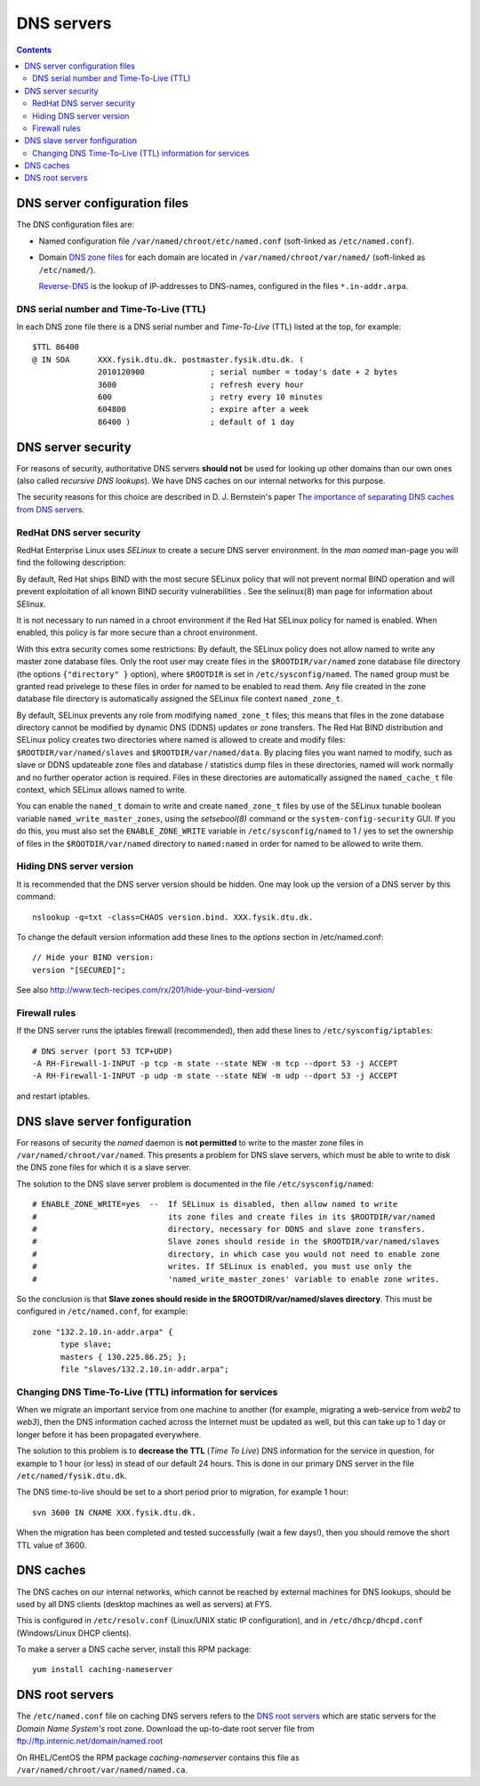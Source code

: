 .. _DNS-servers:

========================
DNS servers 
========================

.. Contents::

DNS server configuration files
==============================

The DNS configuration files are:

* Named configuration file ``/var/named/chroot/etc/named.conf`` (soft-linked as ``/etc/named.conf``).
* Domain `DNS zone files <http://en.wikipedia.org/wiki/Zone_file>`_ for each domain are located
  in ``/var/named/chroot/var/named/`` (soft-linked as ``/etc/named/``).

  `Reverse-DNS <http://en.wikipedia.org/wiki/Reverse_DNS_lookup>`_ is the lookup of IP-addresses to DNS-names, configured in the files ``*.in-addr.arpa``.

DNS serial number and Time-To-Live (TTL)
----------------------------------------

In each DNS zone file there is a DNS serial number and *Time-To-Live* (TTL) listed at the top, for example::

  $TTL 86400
  @ IN SOA      XXX.fysik.dtu.dk. postmaster.fysik.dtu.dk. (
                2010120900              ; serial number = today's date + 2 bytes
                3600                    ; refresh every hour
                600                     ; retry every 10 minutes
                604800                  ; expire after a week
                86400 )                 ; default of 1 day


DNS server security
===================

For reasons of security, authoritative DNS servers **should not** be used for 
looking up other domains than our own ones (also called `recursive DNS lookups`).
We have DNS caches on our internal networks for this purpose.

The security reasons for this choice are described in D. J. Bernstein's paper
`The importance of separating DNS caches from DNS servers <http://cr.yp.to/djbdns/separation.html>`_.

RedHat DNS server security
--------------------------

RedHat Enterprise Linux uses *SELinux* to create a secure DNS server environment.
In the *man named* man-page you will find the following description:

By default, Red Hat ships BIND with the most secure SELinux policy that will not prevent normal BIND operation and will prevent exploitation of all known BIND security vulnerabilities . See the selinux(8)
man page for information about SElinux.

It is not necessary to run named in a chroot environment if the Red Hat SELinux policy for named is enabled. When enabled, this policy is far more secure than a chroot environment.

With this extra security comes some restrictions:
By default, the SELinux policy does not allow named to write any master zone database files. Only the root user may create files in the ``$ROOTDIR/var/named`` zone database file directory 
(the options ``{"directory" }`` option), where ``$ROOTDIR`` is set in ``/etc/sysconfig/named``.
The ``named`` group must be granted read privelege to these files in order for named to be enabled to read them.
Any file created in the zone database file directory is automatically assigned the SELinux file context ``named_zone_t``.

By default, SELinux prevents any role from modifying ``named_zone_t`` files; this means that files in the zone database directory cannot be modified by dynamic DNS (DDNS) updates or zone transfers.
The Red Hat BIND distribution and SELinux policy creates two directories where named is allowed to create and modify files: ``$ROOTDIR/var/named/slaves`` and ``$ROOTDIR/var/named/data``. 
By placing files you want named to modify, such as slave or DDNS updateable zone files and database / statistics dump files in these directories, named will work normally and no further operator action is required. 
Files in these directories are automatically assigned the ``named_cache_t`` file context, which SELinux allows named to write.

You can enable the ``named_t`` domain to write and create ``named_zone_t`` files by use of the SELinux tunable boolean variable ``named_write_master_zones``, using the *setsebool(8)* command or the 
``system-config-security`` GUI. 
If you do this, you must also set the ``ENABLE_ZONE_WRITE`` variable in ``/etc/sysconfig/named`` to 1 / yes to set the ownership of files in the ``$ROOTDIR/var/named`` directory to ``named:named`` in order
for named to be allowed to write them.

Hiding DNS server version
-------------------------

It is recommended that the DNS server version should be hidden.
One may look up the version of a DNS server by this command::

  nslookup -q=txt -class=CHAOS version.bind. XXX.fysik.dtu.dk.

To change the default version information add these lines to the *options* section in /etc/named.conf::

  // Hide your BIND version:
  version "[SECURED]";

See also http://www.tech-recipes.com/rx/201/hide-your-bind-version/

Firewall rules
--------------

If the DNS server runs the iptables firewall (recommended), then add these lines to ``/etc/sysconfig/iptables``::

  # DNS server (port 53 TCP+UDP)
  -A RH-Firewall-1-INPUT -p tcp -m state --state NEW -m tcp --dport 53 -j ACCEPT
  -A RH-Firewall-1-INPUT -p udp -m state --state NEW -m udp --dport 53 -j ACCEPT

and restart iptables.

DNS slave server fonfiguration
===================================

For reasons of security the *named* daemon is **not permitted** to write to the master zone files in ``/var/named/chroot/var/named``.
This presents a problem for DNS slave servers, which must be able to write to disk the DNS zone files for which it is a slave server.

The solution to the DNS slave server problem is documented in the file ``/etc/sysconfig/named``::

  # ENABLE_ZONE_WRITE=yes  --  If SELinux is disabled, then allow named to write
  #                            its zone files and create files in its $ROOTDIR/var/named
  #                            directory, necessary for DDNS and slave zone transfers.
  #                            Slave zones should reside in the $ROOTDIR/var/named/slaves
  #                            directory, in which case you would not need to enable zone
  #                            writes. If SELinux is enabled, you must use only the
  #                            'named_write_master_zones' variable to enable zone writes.

So the conclusion is that **Slave zones should reside in the $ROOTDIR/var/named/slaves directory**.
This must be configured in ``/etc/named.conf``, for example::

  zone "132.2.10.in-addr.arpa" {
        type slave;
        masters { 130.225.86.25; };
        file "slaves/132.2.10.in-addr.arpa";

Changing DNS Time-To-Live (TTL) information for services
----------------------------------------------------------------------

When we migrate an important service from one machine to another (for example, migrating a web-service from *web2* to *web3*),
then the DNS information cached across the Internet must be updated as well, but this can take up to 1 day or longer before it has been propagated everywhere.

The solution to this problem is to **decrease the TTL** (*Time To Live*) DNS information for the service in question,
for example to 1 hour (or less) in stead of our default 24 hours. 
This is done in our primary DNS server in the file ``/etc/named/fysik.dtu.dk``.

The DNS time-to-live should be set to a short period prior to migration, for example 1 hour::

  svn 3600 IN CNAME XXX.fysik.dtu.dk.

When the migration has been completed and tested successfully (wait a few days!),
then you should remove the short TTL value of 3600.

DNS caches
=============

The DNS caches on our internal networks, which cannot be reached by external machines for DNS lookups, should be used by all DNS clients 
(desktop machines as well as servers) at FYS.

This is configured in ``/etc/resolv.conf`` (Linux/UNIX static IP configuration), and in ``/etc/dhcp/dhcpd.conf`` (Windows/Linux DHCP clients).

To make a server a DNS cache server, install this RPM package::

  yum install caching-nameserver


DNS root servers
=================

The ``/etc/named.conf`` file on caching DNS servers refers to the `DNS root servers <http://en.wikipedia.org/wiki/Root_nameserver>`_ which are static servers for the *Domain Name System's* root zone. 
Download the up-to-date root server file from ftp://ftp.internic.net/domain/named.root

On RHEL/CentOS the RPM package *caching-nameserver* contains this file as ``/var/named/chroot/var/named/named.ca``.
